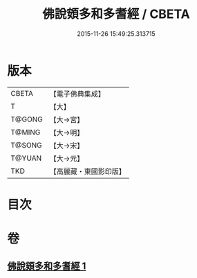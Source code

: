 #+TITLE: 佛說頞多和多耆經 / CBETA
#+DATE: 2015-11-26 15:49:25.313715
* 版本
 |     CBETA|【電子佛典集成】|
 |         T|【大】     |
 |    T@GONG|【大→宮】   |
 |    T@MING|【大→明】   |
 |    T@SONG|【大→宋】   |
 |    T@YUAN|【大→元】   |
 |       TKD|【高麗藏・東國影印版】|

* 目次
* 卷
** [[file:KR6i0434_001.txt][佛說頞多和多耆經 1]]
